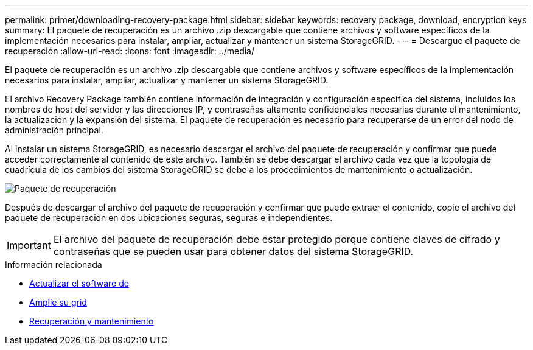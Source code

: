 ---
permalink: primer/downloading-recovery-package.html 
sidebar: sidebar 
keywords: recovery package, download, encryption keys 
summary: El paquete de recuperación es un archivo .zip descargable que contiene archivos y software específicos de la implementación necesarios para instalar, ampliar, actualizar y mantener un sistema StorageGRID. 
---
= Descargue el paquete de recuperación
:allow-uri-read: 
:icons: font
:imagesdir: ../media/


[role="lead"]
El paquete de recuperación es un archivo .zip descargable que contiene archivos y software específicos de la implementación necesarios para instalar, ampliar, actualizar y mantener un sistema StorageGRID.

El archivo Recovery Package también contiene información de integración y configuración específica del sistema, incluidos los nombres de host del servidor y las direcciones IP, y contraseñas altamente confidenciales necesarias durante el mantenimiento, la actualización y la expansión del sistema. El paquete de recuperación es necesario para recuperarse de un error del nodo de administración principal.

Al instalar un sistema StorageGRID, es necesario descargar el archivo del paquete de recuperación y confirmar que puede acceder correctamente al contenido de este archivo. También se debe descargar el archivo cada vez que la topología de cuadrícula de los cambios del sistema StorageGRID se debe a los procedimientos de mantenimiento o actualización.

image::../media/recovery_package.png[Paquete de recuperación]

Después de descargar el archivo del paquete de recuperación y confirmar que puede extraer el contenido, copie el archivo del paquete de recuperación en dos ubicaciones seguras, seguras e independientes.


IMPORTANT: El archivo del paquete de recuperación debe estar protegido porque contiene claves de cifrado y contraseñas que se pueden usar para obtener datos del sistema StorageGRID.

.Información relacionada
* xref:../upgrade/index.adoc[Actualizar el software de]
* xref:../expand/index.adoc[Amplíe su grid]
* xref:../maintain/index.adoc[Recuperación y mantenimiento]

